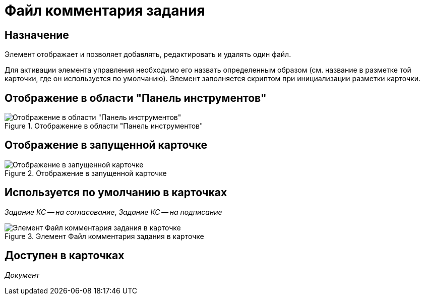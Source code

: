 = Файл комментария задания

== Назначение

Элемент отображает и позволяет добавлять, редактировать и удалять один файл.

Для активации элемента управления необходимо его назвать определенным образом (см. название в разметке той карточки, где он используется по умолчанию). Элемент заполняется скриптом при инициализации разметки карточки.

== Отображение в области "Панель инструментов"

.Отображение в области "Панель инструментов"
image::lay_HardCodeElement_TaskFileCommentControl.png[Отображение в области "Панель инструментов"]

== Отображение в запущенной карточке

.Отображение в запущенной карточке
image::lay_Card_HC_TaskFileCommentControl.png[Отображение в запущенной карточке]

== Используется по умолчанию в карточках

_Задание КС -- на согласование_, _Задание КС -- на подписание_

.Элемент Файл комментария задания в карточке
image::lay_TCard_approval_TaskFileCommentControl.png[Элемент Файл комментария задания в карточке]

== Доступен в карточках

_Документ_
